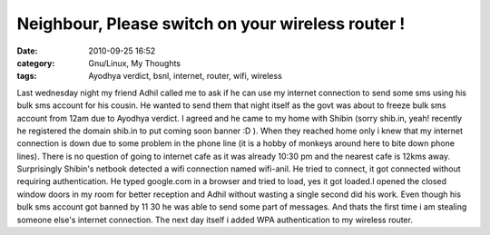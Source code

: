 Neighbour, Please switch on your wireless router !
##################################################
:date: 2010-09-25 16:52
:category: Gnu/Linux, My Thoughts
:tags: Ayodhya verdict, bsnl, internet, router, wifi, wireless

Last wednesday night my friend Adhil called me to ask if he can use my
internet connection to send some sms using his bulk sms account for his
cousin. He wanted to send them that night itself as the govt was about
to freeze bulk sms account from 12am due to Ayodhya verdict. I agreed
and he came to my home with Shibin (sorry shib.in, yeah! recently he
registered the domain shib.in to put coming soon banner :D ). When they
reached home only i knew that my internet connection is down due to some
problem in the phone line (it is a hobby of monkeys around here to bite
down phone lines). There is no question of going to internet cafe as it
was already 10:30 pm and the nearest cafe is 12kms away. Surprisingly
Shibin's netbook detected a wifi connection named wifi-anil. He tried to
connect, it got connected without requiring authentication. He typed
google.com in a browser and tried to load, yes it got loaded.I opened
the closed window doors in my room for better reception and Adhil
without wasting a single second did his work. Even though his bulk sms
account got banned by 11 30 he was able to send some part of messages.
And thats the first time i am stealing someone else's internet
connection. The next day itself i added WPA authentication to my
wireless router.
